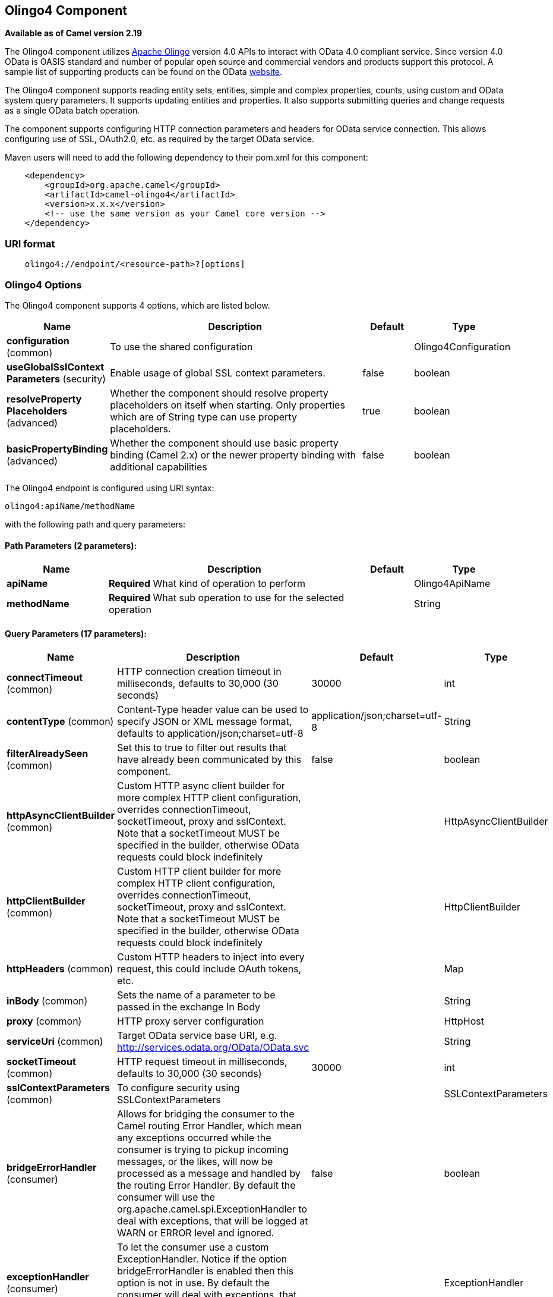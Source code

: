 [[olingo4-component]]
== Olingo4 Component

*Available as of Camel version 2.19*

The Olingo4 component utilizes http://olingo.apache.org/[Apache Olingo]
version 4.0 APIs to interact with OData 4.0 compliant service.
Since version 4.0 OData is OASIS standard and number of popular open source 
and commercial vendors and products support this protocol.
A sample list of supporting products can be found on the OData 
http://www.odata.org/ecosystem/[website].

The Olingo4 component supports reading entity sets, entities,
simple and complex properties, counts, using custom and OData
system query parameters. It supports updating entities and properties.
It also supports submitting queries and change requests as a single OData batch operation. 

The component supports configuring HTTP connection parameters and
headers for OData service connection. This allows configuring use of
SSL, OAuth2.0, etc. as required by the target OData service. 

Maven users will need to add the following dependency to their pom.xml
for this component:

[source,java]
----------------------------------------------
    <dependency>
        <groupId>org.apache.camel</groupId>
        <artifactId>camel-olingo4</artifactId>
        <version>x.x.x</version>
        <!-- use the same version as your Camel core version -->
    </dependency>
----------------------------------------------

### URI format

[source,java]
------------------------------------------------
    olingo4://endpoint/<resource-path>?[options]
------------------------------------------------

### Olingo4 Options




// component options: START
The Olingo4 component supports 4 options, which are listed below.



[width="100%",cols="2,5,^1,2",options="header"]
|===
| Name | Description | Default | Type
| *configuration* (common) | To use the shared configuration |  | Olingo4Configuration
| *useGlobalSslContext Parameters* (security) | Enable usage of global SSL context parameters. | false | boolean
| *resolveProperty Placeholders* (advanced) | Whether the component should resolve property placeholders on itself when starting. Only properties which are of String type can use property placeholders. | true | boolean
| *basicPropertyBinding* (advanced) | Whether the component should use basic property binding (Camel 2.x) or the newer property binding with additional capabilities | false | boolean
|===
// component options: END






// endpoint options: START
The Olingo4 endpoint is configured using URI syntax:

----
olingo4:apiName/methodName
----

with the following path and query parameters:

==== Path Parameters (2 parameters):


[width="100%",cols="2,5,^1,2",options="header"]
|===
| Name | Description | Default | Type
| *apiName* | *Required* What kind of operation to perform |  | Olingo4ApiName
| *methodName* | *Required* What sub operation to use for the selected operation |  | String
|===


==== Query Parameters (17 parameters):


[width="100%",cols="2,5,^1,2",options="header"]
|===
| Name | Description | Default | Type
| *connectTimeout* (common) | HTTP connection creation timeout in milliseconds, defaults to 30,000 (30 seconds) | 30000 | int
| *contentType* (common) | Content-Type header value can be used to specify JSON or XML message format, defaults to application/json;charset=utf-8 | application/json;charset=utf-8 | String
| *filterAlreadySeen* (common) | Set this to true to filter out results that have already been communicated by this component. | false | boolean
| *httpAsyncClientBuilder* (common) | Custom HTTP async client builder for more complex HTTP client configuration, overrides connectionTimeout, socketTimeout, proxy and sslContext. Note that a socketTimeout MUST be specified in the builder, otherwise OData requests could block indefinitely |  | HttpAsyncClientBuilder
| *httpClientBuilder* (common) | Custom HTTP client builder for more complex HTTP client configuration, overrides connectionTimeout, socketTimeout, proxy and sslContext. Note that a socketTimeout MUST be specified in the builder, otherwise OData requests could block indefinitely |  | HttpClientBuilder
| *httpHeaders* (common) | Custom HTTP headers to inject into every request, this could include OAuth tokens, etc. |  | Map
| *inBody* (common) | Sets the name of a parameter to be passed in the exchange In Body |  | String
| *proxy* (common) | HTTP proxy server configuration |  | HttpHost
| *serviceUri* (common) | Target OData service base URI, e.g. http://services.odata.org/OData/OData.svc |  | String
| *socketTimeout* (common) | HTTP request timeout in milliseconds, defaults to 30,000 (30 seconds) | 30000 | int
| *sslContextParameters* (common) | To configure security using SSLContextParameters |  | SSLContextParameters
| *bridgeErrorHandler* (consumer) | Allows for bridging the consumer to the Camel routing Error Handler, which mean any exceptions occurred while the consumer is trying to pickup incoming messages, or the likes, will now be processed as a message and handled by the routing Error Handler. By default the consumer will use the org.apache.camel.spi.ExceptionHandler to deal with exceptions, that will be logged at WARN or ERROR level and ignored. | false | boolean
| *exceptionHandler* (consumer) | To let the consumer use a custom ExceptionHandler. Notice if the option bridgeErrorHandler is enabled then this option is not in use. By default the consumer will deal with exceptions, that will be logged at WARN or ERROR level and ignored. |  | ExceptionHandler
| *exchangePattern* (consumer) | Sets the exchange pattern when the consumer creates an exchange. |  | ExchangePattern
| *lazyStartProducer* (producer) | Whether the producer should be started lazy (on the first message). By starting lazy you can use this to allow CamelContext and routes to startup in situations where a producer may otherwise fail during starting and cause the route to fail being started. By deferring this startup to be lazy then the startup failure can be handled during routing messages via Camel's routing error handlers. Beware that when the first message is processed then creating and starting the producer may take a little time and prolong the total processing time of the processing. | false | boolean
| *basicPropertyBinding* (advanced) | Whether the endpoint should use basic property binding (Camel 2.x) or the newer property binding with additional capabilities | false | boolean
| *synchronous* (advanced) | Sets whether synchronous processing should be strictly used, or Camel is allowed to use asynchronous processing (if supported). | false | boolean
|===
// endpoint options: END
// spring-boot-auto-configure options: START
=== Spring Boot Auto-Configuration

When using Spring Boot make sure to use the following Maven dependency to have support for auto configuration:

[source,xml]
----
<dependency>
  <groupId>org.apache.camel</groupId>
  <artifactId>camel-olingo4-starter</artifactId>
  <version>x.x.x</version>
  <!-- use the same version as your Camel core version -->
</dependency>
----


The component supports 16 options, which are listed below.



[width="100%",cols="2,5,^1,2",options="header"]
|===
| Name | Description | Default | Type
| *camel.component.olingo4.basic-property-binding* | Whether the component should use basic property binding (Camel 2.x) or the newer property binding with additional capabilities | false | Boolean
| *camel.component.olingo4.configuration.api-name* | What kind of operation to perform |  | Olingo4ApiName
| *camel.component.olingo4.configuration.connect-timeout* | HTTP connection creation timeout in milliseconds, defaults to 30,000 (30 seconds) | 30000 | Integer
| *camel.component.olingo4.configuration.content-type* | Content-Type header value can be used to specify JSON or XML message format, defaults to application/json;charset=utf-8 | application/json;charset=utf-8 | String
| *camel.component.olingo4.configuration.filter-already-seen* | Set this to true to filter out results that have already been communicated by this component. | false | Boolean
| *camel.component.olingo4.configuration.http-async-client-builder* | Custom HTTP async client builder for more complex HTTP client configuration, overrides connectionTimeout, socketTimeout, proxy and sslContext. Note that a socketTimeout MUST be specified in the builder, otherwise OData requests could block indefinitely |  | HttpAsyncClientBuilder
| *camel.component.olingo4.configuration.http-client-builder* | Custom HTTP client builder for more complex HTTP client configuration, overrides connectionTimeout, socketTimeout, proxy and sslContext. Note that a socketTimeout MUST be specified in the builder, otherwise OData requests could block indefinitely |  | HttpClientBuilder
| *camel.component.olingo4.configuration.http-headers* | Custom HTTP headers to inject into every request, this could include OAuth tokens, etc. |  | Map
| *camel.component.olingo4.configuration.method-name* | What sub operation to use for the selected operation |  | String
| *camel.component.olingo4.configuration.proxy* | HTTP proxy server configuration |  | HttpHost
| *camel.component.olingo4.configuration.service-uri* | Target OData service base URI, e.g. http://services.odata.org/OData/OData.svc |  | String
| *camel.component.olingo4.configuration.socket-timeout* | HTTP request timeout in milliseconds, defaults to 30,000 (30 seconds) | 30000 | Integer
| *camel.component.olingo4.configuration.ssl-context-parameters* | To configure security using SSLContextParameters |  | SSLContextParameters
| *camel.component.olingo4.enabled* | Enable olingo4 component | true | Boolean
| *camel.component.olingo4.resolve-property-placeholders* | Whether the component should resolve property placeholders on itself when starting. Only properties which are of String type can use property placeholders. | true | Boolean
| *camel.component.olingo4.use-global-ssl-context-parameters* | Enable usage of global SSL context parameters. | false | Boolean
|===
// spring-boot-auto-configure options: END

### Producer Endpoints

Producer endpoints can use endpoint names and options listed
next. Producer endpoints can also use a special option *`inBody`* that
in turn should contain the name of the endpoint option whose value will
be contained in the Camel Exchange In message. The *inBody* option
defaults to *data* for endpoints that take that option. 

Any of the endpoint options can be provided in either the endpoint URI,
or dynamically in a message header. The message header name must be of
the format *`CamelOlingo4.<option>`*. Note that the *`inBody`* option
overrides message header, i.e. the endpoint
option *`inBody=option`* would override
a *`CamelOlingo4.option`* header. In addition, query parameters can be
specified 

Note that the resourcePath option can either in specified in the URI as
a part of the URI path, as an endpoint option
?resourcePath=<resource-path> or as a header value
CamelOlingo4.resourcePath. The OData entity key predicate can either be
a part of the resource path, e.g. _Manufacturers('1')_, where _'__1'_ is
the key predicate, or be specified separately with resource path
_Manufacturers_ and keyPredicate option _'1'_. 

[width="100%",cols="10%,10%,10%,70%",options="header",]
|=======================================================================
|Endpoint |Options |HTTP Method |Result Body Type

|batch |data, endpointHttpHeaders |POST with multipart/mixed batch request |java.util.List<org.apache.camel.component.olingo4.api.batch.Olingo4BatchResponse>

|create |data, resourcePath, endpointHttpHeaders |POST |org.apache.olingo.client.api.domain.ClientEntity for new entries
org.apache.olingo.commons.api.http.HttpStatusCode for other OData resources

|delete |resourcePath, endpointHttpHeaders |DELETE |org.apache.olingo.commons.api.http.HttpStatusCode

|merge |data, resourcePath, endpointHttpHeaders |MERGE |org.apache.olingo.commons.api.http.HttpStatusCode

|patch |data, resourcePath, endpointHttpHeaders |PATCH |org.apache.olingo.commons.api.http.HttpStatusCode

|read |queryParams, resourcePath, endpointHttpHeaders |GET |Depends on OData resource being queried as described next

|update |data, resourcePath, endpointHttpHeaders |PUT |org.apache.olingo.commons.api.http.HttpStatusCode
|=======================================================================

### Endpoint HTTP Headers (since *Camel 2.20*)
The component level configuration property **httpHeaders** supplies static HTTP header information. 
However, some systems requires dynamic header information to be passed to and received from the endpoint.
A sample use case would be systems that require dynamic security tokens.  The **endpointHttpHeaders** 
and **responseHttpHeaders** endpoint properties provides this capability.  Set headers that need to 
be passed to the endpoint in the *`CamelOlingo4.endpointHttpHeaders`* property and the 
response headers will be returned in a *`CamelOlingo4.responseHttpHeaders`* property.  
Both properties are of the type *`java.util.Map<String, String>`*.

### OData Resource Type Mapping

The result of *read* endpoint and data type of *data* option depends on
the OData resource being queried, created or modified. 

[width="100%",cols="10%,10%,80%",options="header",]
|=======================================================================
|OData Resource Type |Resource URI from resourcePath and keyPredicate |In or Out Body Type

|Entity data model |$metadata |org.apache.olingo.commons.api.edm.Edm

|Service document |/ |org.apache.olingo.client.api.domain.ClientServiceDocument

|OData entity set |<entity-set> |org.apache.olingo.client.api.domain.ClientEntitySet

|OData entity |<entity-set>(<key-predicate>) |org.apache.olingo.client.api.domain.ClientEntity for Out body (response)
java.util.Map<String, Object> for In body (request)

|Simple property |<entity-set>(<key-predicate>)/<simple-property> |org.apache.olingo.client.api.domain.ClientPrimitiveValue

|Simple property value |<entity-set>(<key-predicate>)/<simple-property>/$value |org.apache.olingo.client.api.domain.ClientPrimitiveValue

|Complex property |<entity-set>(<key-predicate>)/<complex-property> |org.apache.olingo.client.api.domain.ClientComplexValue

|Count |<resource-uri>/$count |java.lang.Long
|=======================================================================

### Consumer Endpoints

Only the *read* endpoint can be used as a consumer endpoint. Consumer
endpoints can
use http://camel.apache.org/polling-consumer.html#PollingConsumer-ScheduledPollConsumerOptions[Scheduled
Poll Consumer Options] with a *`consumer.`* prefix to schedule endpoint
invocation. By default consumer endpoints that return an array or
collection will generate one exchange per element, and their routes will
be executed once for each exchange. This behavior can be disabled by
setting the endpoint property *consumer.splitResult=false*. 

### Message Headers

Any URI option can be provided in a message header for producer
endpoints with a *`CamelOlingo4.`* prefix.

### Message Body

All result message bodies utilize objects provided by the underlying
http://olingo.apache.org/javadoc/odata4/index.html[Apache Olingo 4.0
API] used by the Olingo4Component. Producer endpoints can specify the
option name for incoming message body in the *`inBody`* endpoint URI
parameter. For endpoints that return an array or collection, a consumer
endpoint will map every element to distinct messages, unless
*consumer.splitResult* is set to *false*.

### Use cases

The following route reads top 5 entries from the People entity
ordered by ascending FirstName property. 

 

[source,java]
------------------------------------------------------------
from("direct:...")
    .setHeader("CamelOlingo4.$top", "5");
    .to("olingo4://read/People?orderBy=FirstName%20asc");
------------------------------------------------------------

 

The following route reads Airports entity using the key property
value in incoming *id* header. 

 

[source,java]
------------------------------------------------------------
from("direct:...")
    .setHeader("CamelOlingo4.keyPredicate", header("id"))
    .to("olingo4://read/Airports");
------------------------------------------------------------

 

The following route creates People entity using the
*ClientEntity* in body message. 

 

[source,java]
------------------------------------------------------------
from("direct:...")
    .to("olingo4://create/People");
------------------------------------------------------------
